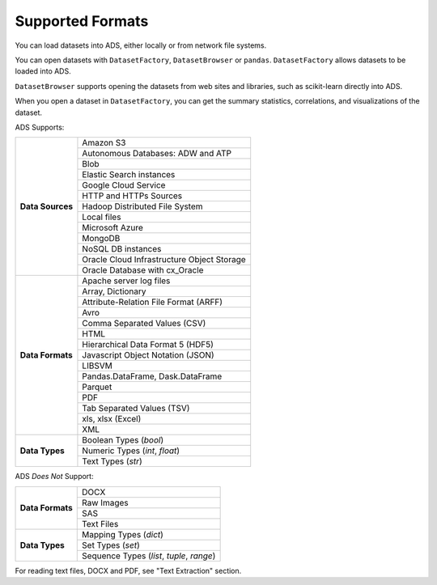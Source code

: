 Supported Formats
*****************

You can load datasets into ADS, either locally or from network file systems.

You can open datasets with ``DatasetFactory``, ``DatasetBrowser`` or ``pandas``. ``DatasetFactory`` allows datasets to be loaded into ADS.

``DatasetBrowser`` supports opening the datasets from web sites and libraries, such as scikit-learn directly into ADS.

When you open a dataset in ``DatasetFactory``, you can get the summary statistics, correlations, and visualizations of the dataset.

ADS Supports:

+-------------------+-----------------------------------------------+
| **Data Sources**  | Amazon S3                                     |
|                   +-----------------------------------------------+
|                   | Autonomous Databases: ADW and ATP             |
|                   +-----------------------------------------------+
|                   | Blob                                          |
|                   +-----------------------------------------------+
|                   | Elastic Search instances                      |
|                   +-----------------------------------------------+
|                   | Google Cloud Service                          |
|                   +-----------------------------------------------+
|                   | HTTP and HTTPs Sources                        |
|                   +-----------------------------------------------+
|                   | Hadoop Distributed File System                |
|                   +-----------------------------------------------+
|                   | Local files                                   |
|                   +-----------------------------------------------+
|                   | Microsoft Azure                               |
|                   +-----------------------------------------------+
|                   | MongoDB                                       |
|                   +-----------------------------------------------+
|                   | NoSQL DB instances                            |
|                   +-----------------------------------------------+
|                   | Oracle Cloud Infrastructure Object Storage    |
|                   +-----------------------------------------------+
|                   | Oracle Database with cx_Oracle                |
+-------------------+-----------------------------------------------+
| **Data Formats**  | Apache server log files                       |
|                   +-----------------------------------------------+
|                   | Array, Dictionary                             |
|                   +-----------------------------------------------+
|                   | Attribute-Relation File Format (ARFF)         |
|                   +-----------------------------------------------+
|                   | Avro                                          |
|                   +-----------------------------------------------+
|                   | Comma Separated Values (CSV)                  |
|                   +-----------------------------------------------+
|                   | HTML                                          |
|                   +-----------------------------------------------+
|                   | Hierarchical Data Format 5 (HDF5)             |
|                   +-----------------------------------------------+
|                   | Javascript Object Notation (JSON)             |
|                   +-----------------------------------------------+
|                   | LIBSVM                                        |
|                   +-----------------------------------------------+
|                   | Pandas.DataFrame, Dask.DataFrame              |
|                   +-----------------------------------------------+
|                   | Parquet                                       |
|                   +-----------------------------------------------+
|                   | PDF                                           |
|                   +-----------------------------------------------+
|                   | Tab Separated Values (TSV)                    |
|                   +-----------------------------------------------+
|                   | xls, xlsx (Excel)                             |
|                   +-----------------------------------------------+
|                   | XML                                           |
+-------------------+-----------------------------------------------+
| **Data Types**    | Boolean Types (`bool`)                        |
|                   +-----------------------------------------------+
|                   | Numeric Types (`int`, `float`)                |
|                   +-----------------------------------------------+
|                   | Text Types (`str`)                            |
+-------------------+-----------------------------------------------+

ADS *Does Not* Support:

+-------------------+-----------------------------------------------+
| **Data Formats**  | DOCX                                          |
|                   +-----------------------------------------------+
|                   | Raw Images                                    |
|                   +-----------------------------------------------+
|                   | SAS                                           |
|                   +-----------------------------------------------+
|                   | Text Files                                    |
+-------------------+-----------------------------------------------+
| **Data Types**    | Mapping Types (`dict`)                        |
|                   +-----------------------------------------------+
|                   | Set Types (`set`)                             |
|                   +-----------------------------------------------+
|                   | Sequence Types (`list`, `tuple`, `range`)     |
+-------------------+-----------------------------------------------+

For reading text files, DOCX and PDF, see "Text Extraction" section.

